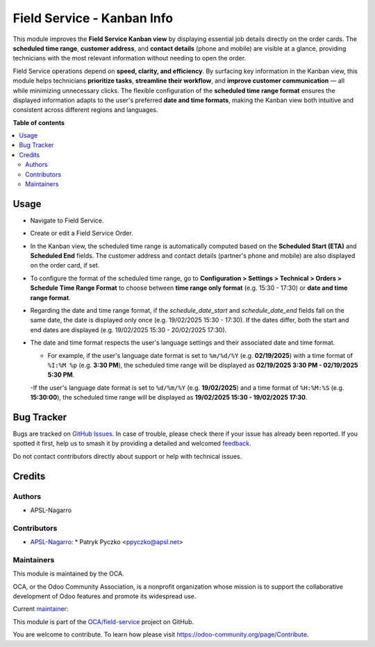 ===========================
Field Service - Kanban Info
===========================

.. 
   !!!!!!!!!!!!!!!!!!!!!!!!!!!!!!!!!!!!!!!!!!!!!!!!!!!!
   !! This file is generated by oca-gen-addon-readme !!
   !! changes will be overwritten.                   !!
   !!!!!!!!!!!!!!!!!!!!!!!!!!!!!!!!!!!!!!!!!!!!!!!!!!!!
   !! source digest: sha256:8d2e3e157d288e550262aba54a16930a5be9dc2ae26b0d863ba42e01708ef3f6
   !!!!!!!!!!!!!!!!!!!!!!!!!!!!!!!!!!!!!!!!!!!!!!!!!!!!

.. |badge1| image:: https://img.shields.io/badge/maturity-Beta-yellow.png
    :target: https://odoo-community.org/page/development-status
    :alt: Beta
.. |badge2| image:: https://img.shields.io/badge/licence-AGPL--3-blue.png
    :target: http://www.gnu.org/licenses/agpl-3.0-standalone.html
    :alt: License: AGPL-3
.. |badge3| image:: https://img.shields.io/badge/github-OCA%2Ffield--service-lightgray.png?logo=github
    :target: https://github.com/OCA/field-service/tree/15.0/fieldservice_kanban_info
    :alt: OCA/field-service
.. |badge4| image:: https://img.shields.io/badge/weblate-Translate%20me-F47D42.png
    :target: https://translation.odoo-community.org/projects/field-service-15-0/field-service-15-0-fieldservice_kanban_info
    :alt: Translate me on Weblate
.. |badge5| image:: https://img.shields.io/badge/runboat-Try%20me-875A7B.png
    :target: https://runboat.odoo-community.org/builds?repo=OCA/field-service&target_branch=15.0
    :alt: Try me on Runboat

|badge1| |badge2| |badge3| |badge4| |badge5|

This module improves the **Field Service Kanban view** by displaying essential job details directly on the order cards. The **scheduled time range**, **customer address**, and **contact details** (phone and mobile) are visible at a glance, providing technicians with the most relevant information without needing to open the order.

Field Service operations depend on **speed, clarity, and efficiency**. By surfacing key information in the Kanban view, this module helps technicians **prioritize tasks**, **streamline their workflow**, and **improve customer communication** — all while minimizing unnecessary clicks. The flexible configuration of the **scheduled time range format** ensures the displayed information adapts to the user's preferred **date and time formats**, making the Kanban view both intuitive and consistent across different regions and languages.

**Table of contents**

.. contents::
   :local:

Usage
=====

* Navigate to Field Service.
* Create or edit a Field Service Order.
* In the Kanban view, the scheduled time range is automatically computed based on the **Scheduled Start (ETA)** and **Scheduled End** fields. The customer address and contact details (partner's phone and mobile) are also displayed on the order card, if set.
* To configure the format of the scheduled time range, go to **Configuration > Settings > Technical > Orders > Schedule Time Range Format** to choose between **time range only format** (e.g. 15:30 - 17:30) or **date and time range format**. 
* Regarding the date and time range format, if the `schedule_date_start` and `schedule_date_end` fields fall on the same date, the date is displayed only once (e.g. 19/02/2025 15:30 - 17:30). If the dates differ, both the start and end dates are displayed (e.g. 19/02/2025 15:30 - 20/02/2025 17:30).
* The date and time format respects the user's language settings and their associated date and time format. 

  - For example, if the user's language date format is set to ``%m/%d/%Y`` (e.g. **02/19/2025**) with a time format of ``%I:%M %p`` (e.g. **3:30 PM**), the scheduled time range will be displayed as **02/19/2025 3:30 PM - 02/19/2025 5:30 PM**.

  -If the user's language date format is set to ``%d/%m/%Y`` (e.g. **19/02/2025**) and a time format of ``%H:%M:%S`` (e.g. **15:30:00**), the scheduled time range will be displayed as **19/02/2025 15:30 - 19/02/2025 17:30**.

Bug Tracker
===========

Bugs are tracked on `GitHub Issues <https://github.com/OCA/field-service/issues>`_.
In case of trouble, please check there if your issue has already been reported.
If you spotted it first, help us to smash it by providing a detailed and welcomed
`feedback <https://github.com/OCA/field-service/issues/new?body=module:%20fieldservice_kanban_info%0Aversion:%2015.0%0A%0A**Steps%20to%20reproduce**%0A-%20...%0A%0A**Current%20behavior**%0A%0A**Expected%20behavior**>`_.

Do not contact contributors directly about support or help with technical issues.

Credits
=======

Authors
~~~~~~~

* APSL-Nagarro

Contributors
~~~~~~~~~~~~

* `APSL-Nagarro <https://www.apsl.tech>`_:
  * Patryk Pyczko <ppyczko@apsl.net>

Maintainers
~~~~~~~~~~~

This module is maintained by the OCA.

.. image:: https://odoo-community.org/logo.png
   :alt: Odoo Community Association
   :target: https://odoo-community.org

OCA, or the Odoo Community Association, is a nonprofit organization whose
mission is to support the collaborative development of Odoo features and
promote its widespread use.

.. |maintainer-ppyczko| image:: https://github.com/ppyczko.png?size=40px
    :target: https://github.com/ppyczko
    :alt: ppyczko

Current `maintainer <https://odoo-community.org/page/maintainer-role>`__:

|maintainer-ppyczko| 

This module is part of the `OCA/field-service <https://github.com/OCA/field-service/tree/15.0/fieldservice_kanban_info>`_ project on GitHub.

You are welcome to contribute. To learn how please visit https://odoo-community.org/page/Contribute.
